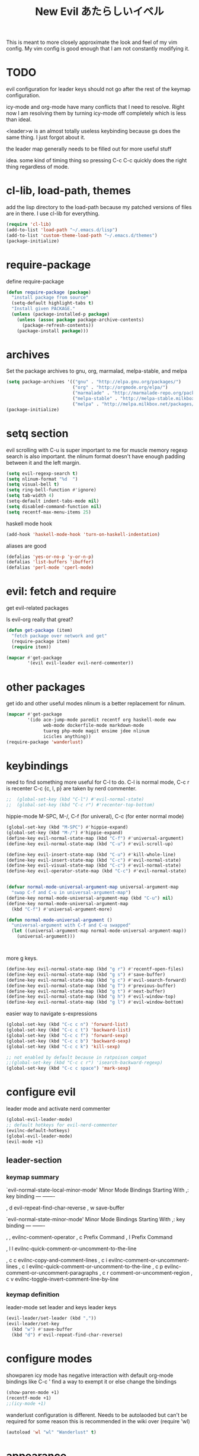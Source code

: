 #+TITLE: New Evil あたらしいイベル
This is meant to more closely approximate the look and feel of my vim config.
My vim config is good enough that I am not constantly modifying it.

* TODO

evil configuration for leader keys should not go after the rest of the
keymap configuration.

icy-mode and org-mode have many conflicts that I need to resolve.
Right now I am resolving them by turning icy-mode off completely which is less than ideal.

<leader>w is an almost totally useless keybinding because gs does the same thing.
I just forgot about it.

the leader map generally needs to be filled out for more useful stuff

idea.
some kind of timing thing so pressing C-c C-c quickly does the right thing regardless of mode.

* cl-lib, load-path, themes
  add the lisp directory to the load-path
  because my patched versions of files are in there.
  I use cl-lib for everything.
#+BEGIN_SRC emacs-lisp
  (require 'cl-lib)
  (add-to-list 'load-path "~/.emacs.d/lisp")
  (add-to-list 'custom-theme-load-path "~/.emacs.d/themes")
  (package-initialize)
#+END_SRC

* require-package 
define require-package
#+BEGIN_SRC emacs-lisp
  (defun require-package (package)
    "install package from source"
    (setq-default highlight-tabs t)
    "Install given PACKAGE." 
    (unless (package-installed-p package) 
      (unless (assoc package package-archive-contents) 
        (package-refresh-contents)) 
      (package-install package)))
#+END_SRC

* archives
Set the package archives to gnu, org, marmalad, melpa-stable, and melpa
#+BEGIN_SRC emacs-lisp
  (setq package-archives '(("gnu" . "http://elpa.gnu.org/packages/") 
                           ("org" . "http://orgmode.org/elpa/") 
                           ("marmalade" . "http://marmalade-repo.org/packages/") 
                           ("melpa-stable" . "http://melpa-stable.milkbox.net/packages/")
                           ("melpa" . "http://melpa.milkbox.net/packages/")))
  (package-initialize)
#+END_SRC

* setq section
evil scrolling with C-u is super important to me for muscle memory
regexp search is also important.
the nlinum format doesn't have enough padding between it and the left margin.
#+BEGIN_SRC emacs-lisp
  (setq evil-regexp-search t)
  (setq nlinum-format "%d  ")
  (setq visual-bell t)
  (setq ring-bell-function #'ignore)  
  (setq tab-width 4)
  (setq-default indent-tabs-mode nil)
  (setq disabled-command-function nil)
  (setq recentf-max-menu-items 25)
#+END_SRC

haskell mode hook
#+BEGIN_SRC emacs-lisp
  (add-hook 'haskell-mode-hook 'turn-on-haskell-indentation)
#+END_SRC

aliases are good
#+BEGIN_SRC emacs-lisp
  (defalias 'yes-or-no-p 'y-or-n-p)
  (defalias 'list-buffers 'ibuffer)
  (defalias 'perl-mode 'cperl-mode)
#+END_SRC

* evil: fetch and require
get evil-related packages

Is evil-org really that great?

#+BEGIN_SRC emacs-lisp
  (defun get-package (item)
    "fetch package over network and get"
    (require-package item)
    (require item))

  (mapcar #'get-package 
          '(evil evil-leader evil-nerd-commenter))
#+END_SRC

* other packages
get ido and other useful modes
nlinum is a better replacement for nlinum.
#+BEGIN_SRC emacs-lisp
  (mapcar #'get-package
          '(ido ace-jump-mode paredit recentf org haskell-mode eww
                web-mode dockerfile-mode markdown-mode
                tuareg php-mode magit ensime jdee nlinum
                icicles anything))
  (require-package 'wanderlust)
#+END_SRC
* keybindings
need to find something more useful for C-l to do.
C-l is normal mode, C-c r is recenter
C-c {c, l, p} are taken by nerd commenter.
#+BEGIN_SRC emacs-lisp
  ;;  (global-set-key (kbd "C-l") #'evil-normal-state)
  ;;  (global-set-key (kbd "C-c r") #'recenter-top-bottom)
#+END_SRC

hippie-mode M-SPC, M-/, C-f (for univeral), C-c (for enter normal mode)
#+BEGIN_SRC emacs-lisp
  (global-set-key (kbd "M-SPC") #'hippie-expand)
  (global-set-key (kbd "M-/") #'hippie-expand)
  (define-key evil-normal-state-map (kbd "C-f") #'universal-argument)
  (define-key evil-normal-state-map (kbd "C-u") #'evil-scroll-up) 

  (define-key evil-insert-state-map (kbd "C-u") #'kill-whole-line)
  (define-key evil-insert-state-map (kbd "C-c") #'evil-normal-state)
  (define-key evil-visual-state-map (kbd "C-c") #'evil-normal-state)
  (define-key evil-operator-state-map (kbd "C-c") #'evil-normal-state)


  (defvar normal-mode-universal-argument-map universal-argument-map
    "swap C-f and C-u in universal-argument-map")
  (define-key normal-mode-universal-argument-map (kbd "C-u") nil)
  (define-key normal-mode-universal-argument-map
    (kbd "C-f") #'universal-argument-more)

  (defun normal-mode-universal-argument ()
    "universal-argument with C-f and C-u swapped"
    (let ((universal-argument-map normal-mode-universal-argument-map))
      (universal-argument)))



#+END_SRC

more g keys.
#+BEGIN_SRC emacs-lisp
  (define-key evil-normal-state-map (kbd "g r") #'recentf-open-files)
  (define-key evil-normal-state-map (kbd "g s") #'save-buffer)
  (define-key evil-normal-state-map (kbd "g c") #'evil-search-forward)
  (define-key evil-normal-state-map (kbd "g T") #'previous-buffer)
  (define-key evil-normal-state-map (kbd "g t") #'next-buffer)
  (define-key evil-normal-state-map (kbd "g h") #'evil-window-top)
  (define-key evil-normal-state-map (kbd "g l") #'evil-window-bottom)
#+END_SRC

easier way to navigate s-expressions
#+BEGIN_SRC emacs-lisp
  (global-set-key (kbd "C-c c n") 'forward-list)
  (global-set-key (kbd "C-c c t") 'backward-list)
  (global-set-key (kbd "C-c c f") 'forward-sexp)
  (global-set-key (kbd "C-c c b") 'backward-sexp)
  (global-set-key (kbd "C-c c k") 'kill-sexp)

  ;; not enabled by default because in ratpoison compat
  ;;(global-set-key (kbd "C-c c r") 'isearch-backward-regexp)
  (global-set-key (kbd "C-c c space") 'mark-sexp)
#+END_SRC


* configure evil
leader mode and activate nerd commenter
#+BEGIN_SRC emacs-lisp
  (global-evil-leader-mode)
  ;; default hotkeys for evil-nerd-commenter
  (evilnc-default-hotkeys)
  (global-evil-leader-mode)
  (evil-mode +1)
#+END_SRC

** leader-section

*** keymap summary
`evil-normal-state-local-minor-mode' Minor Mode Bindings Starting With ,:
key             binding
---             -------

, d             evil-repeat-find-char-reverse
, w             save-buffer

`evil-normal-state-minor-mode' Minor Mode Bindings Starting With ,:
key             binding
---             -------

, ,             evilnc-comment-operator
, c             Prefix Command
, l             Prefix Command

, l l           evilnc-quick-comment-or-uncomment-to-the-line

, c c           evilnc-copy-and-comment-lines
, c i           evilnc-comment-or-uncomment-lines
, c l           evilnc-quick-comment-or-uncomment-to-the-line
, c p           evilnc-comment-or-uncomment-paragraphs
, c r           comment-or-uncomment-region
, c v           evilnc-toggle-invert-comment-line-by-line

*** keymap definition

leader-mode set leader and keys
leader keys
#+BEGIN_SRC emacs-lisp
  (evil-leader/set-leader (kbd ","))
  (evil-leader/set-key
    (kbd "w") #'save-buffer
    (kbd "d") #'evil-repeat-find-char-reverse)
#+END_SRC

* configure modes
showparen
icy mode has negative interaction with default org-mode bindings like
C-c '
find a way to exempt it or else change the bindings
#+BEGIN_SRC emacs-lisp
  (show-paren-mode +1)
  (recentf-mode +1)
  ;;(icy-mode +1)
#+END_SRC
wanderlust configuration is different. Needs to be autolaoded but can't be required
for some reason this is recommended in the wiki over
(require 'wl)
#+BEGIN_SRC emacs-lisp
  (autoload 'wl "wl" "Wanderlust" t)
#+END_SRC
* appearance
Wombat theme looks amazing
#+BEGIN_SRC emacs-lisp
  (load-theme 'wombat)
#+END_SRC

